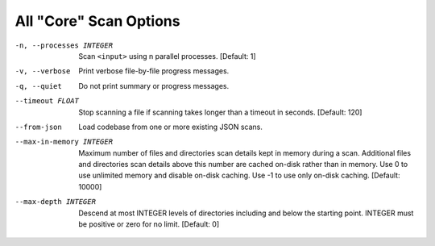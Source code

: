 All "Core" Scan Options
-----------------------

-n, --processes INTEGER  Scan ``<input>`` using n parallel processes.
                         [Default: 1]

-v, --verbose            Print verbose file-by-file progress messages.

-q, --quiet              Do not print summary or progress messages.

--timeout FLOAT          Stop scanning a file if scanning takes longer
                         than a timeout in seconds.  [Default: 120]

--from-json              Load codebase from one or more existing JSON scans.

--max-in-memory INTEGER  Maximum number of files and directories scan
                         details kept in memory during a scan.
                         Additional files and directories scan details
                         above this number are cached on-disk rather
                         than in memory. Use 0 to use unlimited memory
                         and disable on-disk caching. Use -1 to use
                         only on-disk caching.  [Default: 10000]

--max-depth INTEGER      Descend at most INTEGER levels of directories
                         including and below the starting point. INTEGER
                         must be positive or zero for no limit.
                         [Default: 0]

